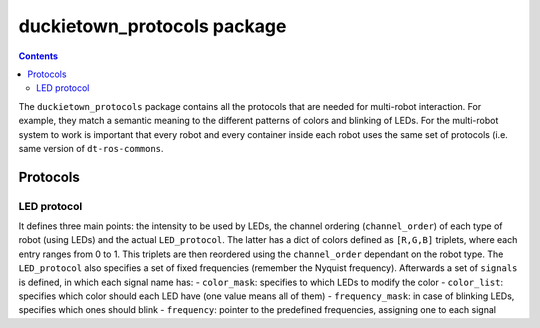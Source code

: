 duckietown_protocols package
============================

.. contents::

The ``duckietown_protocols`` package contains all the protocols that are needed for multi-robot interaction. For example,
they match a semantic meaning to the different patterns of colors and blinking of LEDs. For the multi-robot system to
work is important that every robot and every container inside each robot uses the same set of protocols (i.e. same
version of ``dt-ros-commons``.


Protocols
---------

LED protocol
^^^^^^^^^^^^

It defines three main points: the intensity to be used by LEDs, the channel ordering (``channel_order``) of each type of robot (using LEDs)
and the actual ``LED_protocol``. The latter has a dict of colors defined as ``[R,G,B]`` triplets, where each entry ranges from
0 to 1. This triplets are then reordered using the ``channel_order`` dependant on the robot type. The ``LED_protocol`` also
specifies a set of fixed frequencies (remember the Nyquist frequency). Afterwards a set of ``signals`` is defined, in which
each signal name has:
- ``color_mask``: specifies to which LEDs to modify the color
- ``color_list``: specifies which color should each LED have (one value means all of them)
- ``frequency_mask``: in case of blinking LEDs, specifies which ones should blink
- ``frequency``: pointer to the predefined frequencies, assigning one to each signal